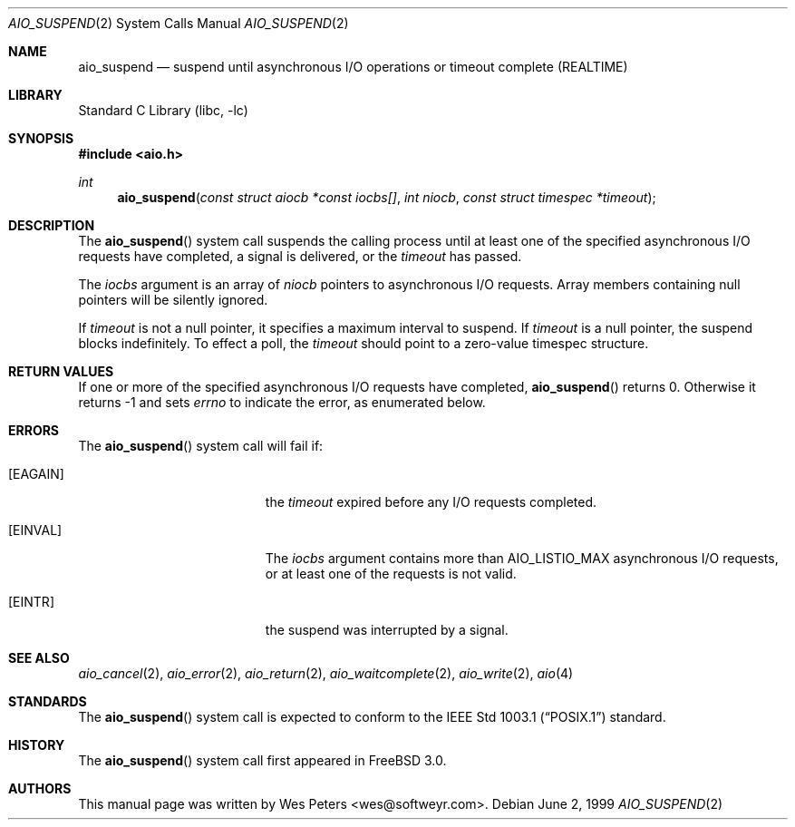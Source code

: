 .\" Copyright (c) 1999 Softweyr LLC.
.\" All rights reserved.
.\"
.\" Redistribution and use in source and binary forms, with or without
.\" modification, are permitted provided that the following conditions
.\" are met:
.\" 1. Redistributions of source code must retain the above copyright
.\"    notice, this list of conditions and the following disclaimer.
.\" 2. Redistributions in binary form must reproduce the above copyright
.\"    notice, this list of conditions and the following disclaimer in the
.\"    documentation and/or other materials provided with the distribution.
.\"
.\" THIS SOFTWARE IS PROVIDED BY Softweyr LLC AND CONTRIBUTORS ``AS IS'' AND
.\" ANY EXPRESS OR IMPLIED WARRANTIES, INCLUDING, BUT NOT LIMITED TO, THE
.\" IMPLIED WARRANTIES OF MERCHANTABILITY AND FITNESS FOR A PARTICULAR PURPOSE
.\" ARE DISCLAIMED.  IN NO EVENT SHALL Softweyr LLC OR CONTRIBUTORS BE LIABLE
.\" FOR ANY DIRECT, INDIRECT, INCIDENTAL, SPECIAL, EXEMPLARY, OR CONSEQUENTIAL
.\" DAMAGES (INCLUDING, BUT NOT LIMITED TO, PROCUREMENT OF SUBSTITUTE GOODS
.\" OR SERVICES; LOSS OF USE, DATA, OR PROFITS; OR BUSINESS INTERRUPTION)
.\" HOWEVER CAUSED AND ON ANY THEORY OF LIABILITY, WHETHER IN CONTRACT, STRICT
.\" LIABILITY, OR TORT (INCLUDING NEGLIGENCE OR OTHERWISE) ARISING IN ANY WAY
.\" OUT OF THE USE OF THIS SOFTWARE, EVEN IF ADVISED OF THE POSSIBILITY OF
.\" SUCH DAMAGE.
.\"
.\" $FreeBSD: projects/armv6/lib/libc/sys/aio_suspend.2 177870 2008-04-03 02:41:54Z kevlo $
.\"
.Dd June 2, 1999
.Dt AIO_SUSPEND 2
.Os
.Sh NAME
.Nm aio_suspend
.Nd suspend until asynchronous I/O operations or timeout complete (REALTIME)
.Sh LIBRARY
.Lb libc
.Sh SYNOPSIS
.In aio.h
.Ft int
.Fn aio_suspend "const struct aiocb *const iocbs[]" "int niocb" "const struct timespec *timeout"
.Sh DESCRIPTION
The
.Fn aio_suspend
system call suspends the calling process until at least one of the
specified asynchronous I/O requests have completed, a signal is
delivered, or the
.Fa timeout
has passed.
.Pp
The
.Fa iocbs
argument
is an array of
.Fa niocb
pointers to asynchronous I/O requests.
Array members containing
null pointers will be silently ignored.
.Pp
If
.Fa timeout
is not a null pointer, it specifies a maximum interval to suspend.
If
.Fa timeout
is a null pointer, the suspend blocks indefinitely.
To effect a
poll, the
.Fa timeout
should point to a zero-value timespec structure.
.Sh RETURN VALUES
If one or more of the specified asynchronous I/O requests have
completed,
.Fn aio_suspend
returns 0.
Otherwise it returns -1 and sets
.Va errno
to indicate the error, as enumerated below.
.Sh ERRORS
The
.Fn aio_suspend
system call will fail if:
.Bl -tag -width Er
.It Bq Er EAGAIN
the
.Fa timeout
expired before any I/O requests completed.
.It Bq Er EINVAL
The
.Fa iocbs
argument
contains more than
.Dv AIO_LISTIO_MAX
asynchronous I/O requests, or at least one of the requests is not
valid.
.It Bq Er EINTR
the suspend was interrupted by a signal.
.El
.Sh SEE ALSO
.Xr aio_cancel 2 ,
.Xr aio_error 2 ,
.Xr aio_return 2 ,
.Xr aio_waitcomplete 2 ,
.Xr aio_write 2 ,
.Xr aio 4
.Sh STANDARDS
The
.Fn aio_suspend
system call
is expected to conform to the
.St -p1003.1
standard.
.Sh HISTORY
The
.Fn aio_suspend
system call first appeared in
.Fx 3.0 .
.Sh AUTHORS
This
manual page was written by
.An Wes Peters Aq wes@softweyr.com .
